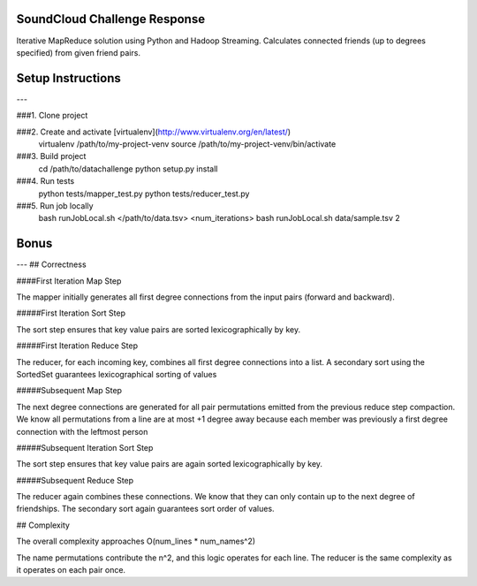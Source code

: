 
SoundCloud Challenge Response
=============================

Iterative MapReduce solution using Python and Hadoop Streaming. Calculates connected friends (up to degrees specified) from given friend pairs.

Setup Instructions
==================
---

###1. Clone project

###2. Create and activate [virtualenv](http://www.virtualenv.org/en/latest/)
	virtualenv /path/to/my-project-venv
	source /path/to/my-project-venv/bin/activate

###3. Build project
	cd /path/to/datachallenge
	python setup.py install

###4. Run tests
	python tests/mapper_test.py
	python tests/reducer_test.py

###5. Run job locally
	bash runJobLocal.sh </path/to/data.tsv> <num_iterations>
	bash runJobLocal.sh data/sample.tsv 2

Bonus
=====
---
## Correctness

####First Iteration Map Step

The mapper initially generates all first degree connections from the input pairs (forward and backward).

#####First Iteration Sort Step

The sort step ensures that key value pairs are sorted lexicographically by key.

#####First Iteration Reduce Step

The reducer, for each incoming key, combines all first degree connections into a list. A secondary sort using the SortedSet guarantees lexicographical sorting of values

#####Subsequent Map Step

The next degree connections are generated for all pair permutations emitted from the previous reduce step compaction. We know all permutations from a line are at most +1 degree away because each member was previously a first degree connection with the leftmost person

#####Subsequent Iteration Sort Step

The sort step ensures that key value pairs are again sorted lexicographically by key.

#####Subsequent Reduce Step

The reducer again combines these connections. We know that they can only contain up to the next degree of friendships. The secondary sort again guarantees sort order of values.


## Complexity

The overall complexity approaches O(num_lines * num_names^2)

The name permutations contribute the n^2, and this logic operates for each line. The reducer is the same complexity as it operates on each pair once.